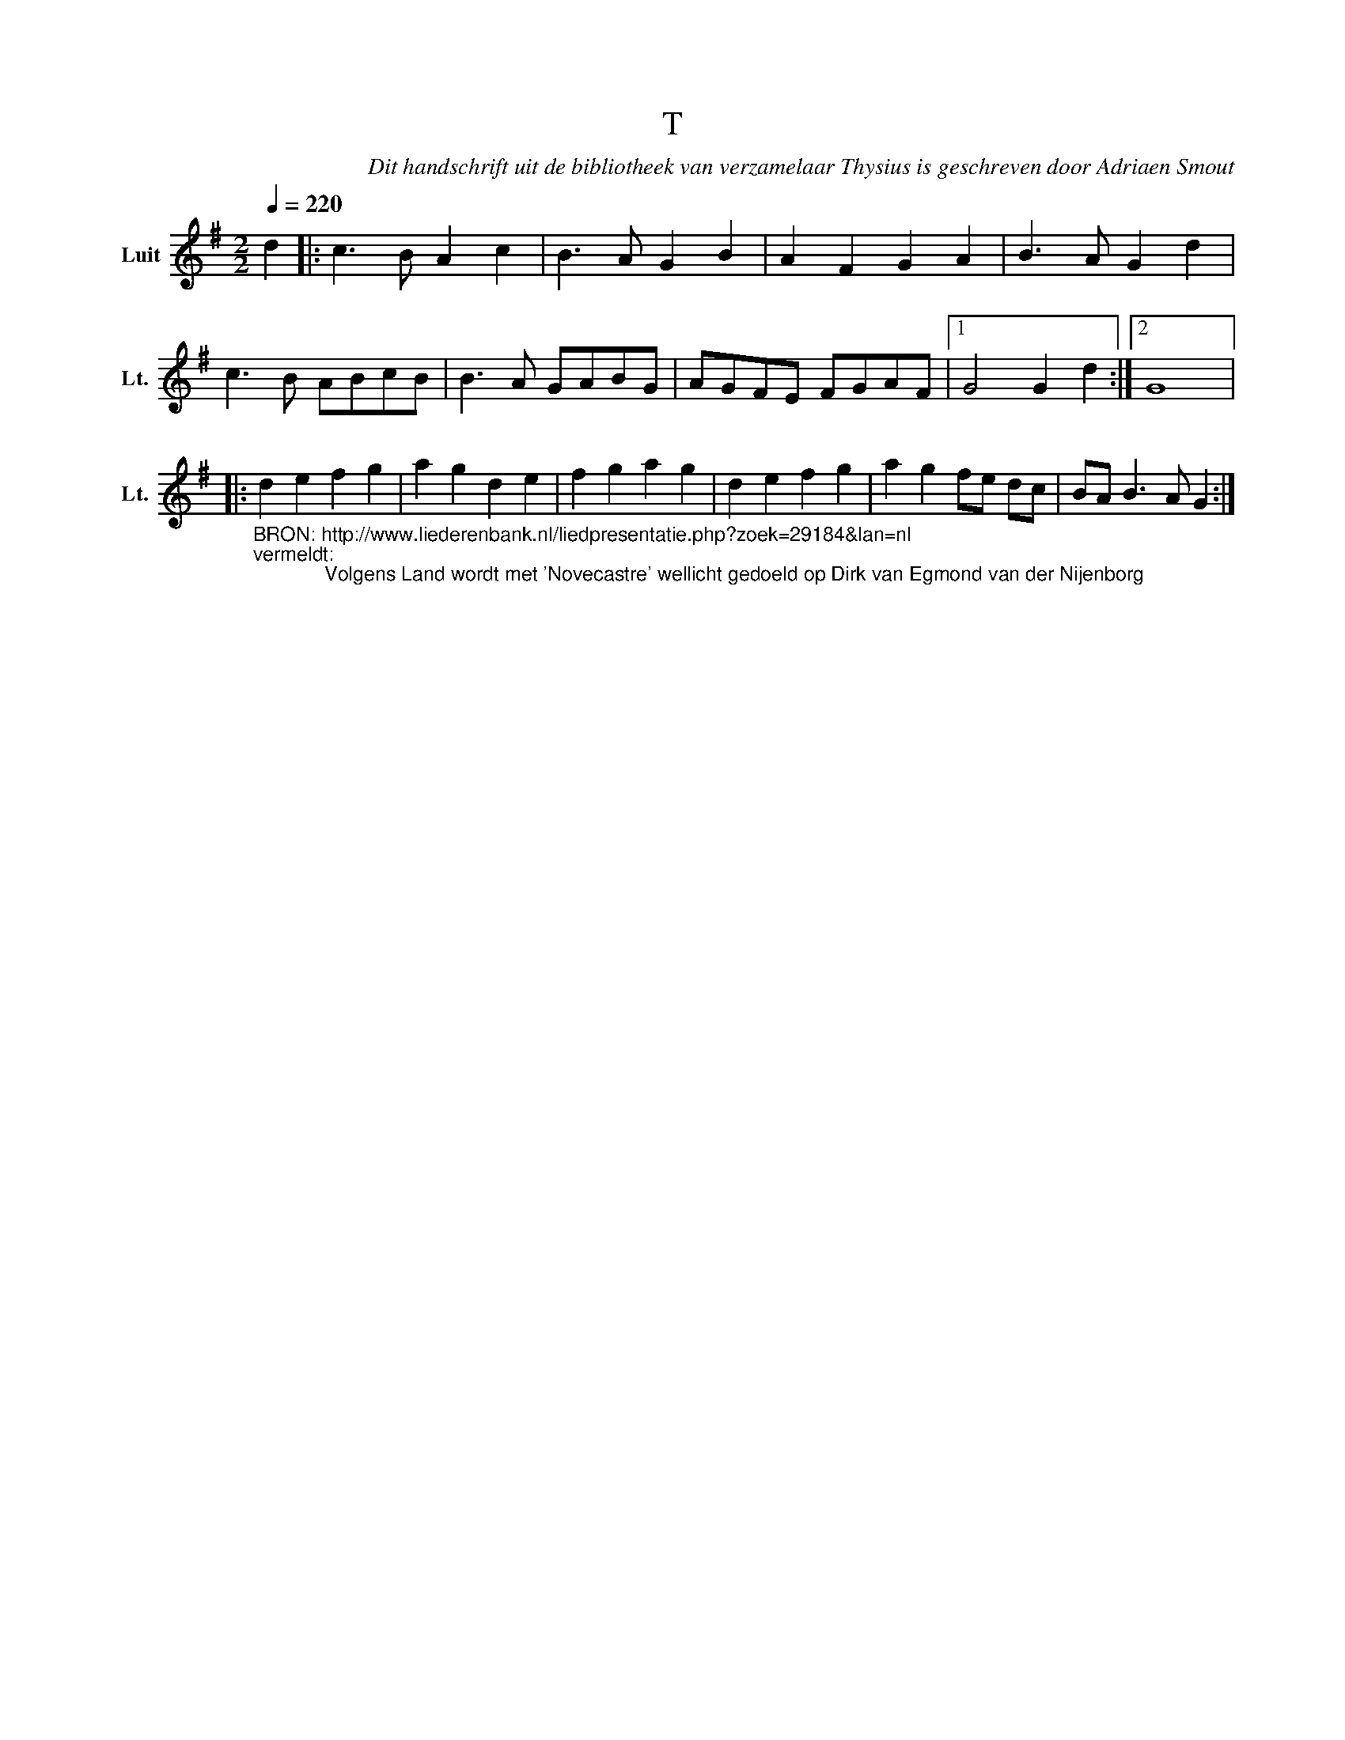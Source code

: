 X:1
T:T
C:Dit handschrift uit de bibliotheek van verzamelaar Thysius is geschreven door Adriaen Smout
Z:Genoteerd door Van der Elst Johan
L:1/8
Q:1/4=220
M:2/2
I:linebreak $
K:G
U:s=!stemless!
V:1 treble nm="Luit" snm="Lt."
V:1
 d2 |: c3 B A2 c2 | B3 A G2 B2 | A2 F2 G2 A2 | B3 A G2 d2 |$ c3 B ABcB | B3 A GABG | AGFE FGAF |1 %8
 G4 G2 d2 :|2 sG8 |:$ %10
"_BRON: http://www.liederenbank.nl/liedpresentatie.php?zoek=29184&lan=nl \nvermeldt:\n             Volgens Land wordt met 'Novecastre' wellicht gedoeld op Dirk van Egmond van der Nijenborg\n" d2 e2 f2 g2 | %11
 a2 g2 d2 e2 | f2 g2 a2 g2 | d2 e2 f2 g2 | a2 g2 fe dc | BA B3 A G2 :| %16
